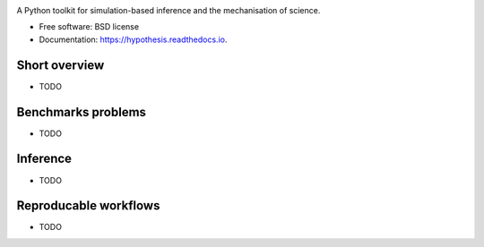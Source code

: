.. image:: https://github.com/montefiore-ai/hypothesis/blob/master/.github/images/logo.png?raw=true
   :width: 80 %
   :alt: Hypothesis logo
   :align: center

.. image:: https://img.shields.io/pypi/v/hypothesis.svg
        :target: https://pypi.python.org/pypi/hypothesis

.. image:: https://img.shields.io/travis/JoeriHermans/hypothesis.svg
        :target: https://travis-ci.com/JoeriHermans/hypothesis

.. image:: https://readthedocs.org/projects/hypothesis/badge/?version=latest
        :target: https://hypothesis.readthedocs.io/en/latest/?badge=latest
        :alt: Documentation Status

.. image:: https://pyup.io/repos/github/JoeriHermans/hypothesis/shield.svg
     :target: https://pyup.io/repos/github/JoeriHermans/hypothesis/
     :alt: Updates

A Python toolkit for simulation-based inference and the mechanisation of science.


* Free software: BSD license
* Documentation: https://hypothesis.readthedocs.io.

Short overview
--------------

* TODO

Benchmarks problems
-------------------

* TODO

Inference
---------

* TODO

Reproducable workflows
----------------------

* TODO
